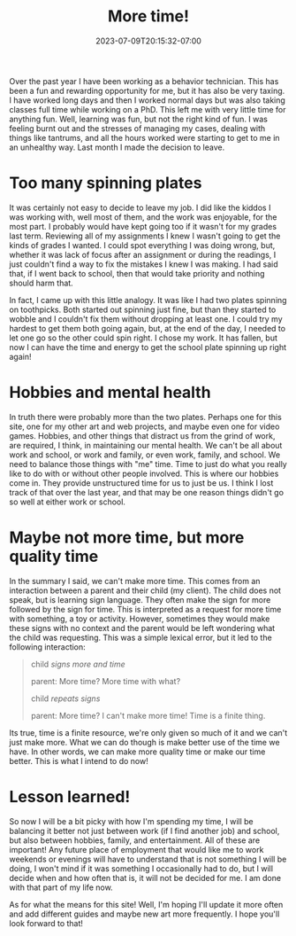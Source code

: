 #+TITLE: More time!
#+DATE: 2023-07-09T20:15:32-07:00
#+DRAFT: false
#+DESCRIPTION: You can't make more time, you can only make the most of the time you have!
#+TAGS[]: news personal site
#+KEYWORDS[]:
#+SLUG:
#+SUMMARY: Some changes are coming and those changes may leave me with more time to do fun things!

Over the past year I have been working as a behavior technician. This has been a fun and rewarding opportunity for me, but it has also be very taxing. I have worked long days and then I worked normal days but was also taking classes full time while working on a PhD. This left me with very little time for anything fun. Well, learning was fun, but not the right kind of fun. I was feeling burnt out and the stresses of managing my cases, dealing with things like tantrums, and all the hours worked were starting to get to me in an unhealthy way. Last month I made the decision to leave.

* Too many spinning plates
It was certainly not easy to decide to leave my job. I did like the kiddos I was working with, well most of them, and the work was enjoyable, for the most part. I probably would have kept going too if it wasn't for my grades last term. Reviewing all of my assignments I knew I wasn't going to get the kinds of grades I wanted. I could spot everything I was doing wrong, but, whether it was lack of focus after an assignment or during the readings, I just couldn't find a way to fix the mistakes I knew I was making. I had said that, if I went back to school, then that would take priority and nothing should harm that.

In fact, I came up with this little analogy. It was like I had two plates spinning on toothpicks. Both started out spinning just fine, but than they started to wobble and I couldn't fix them without dropping at least one. I could try my hardest to get them both going again, but, at the end of the day, I needed to let one go so the other could spin right. I chose my work. It has fallen, but now I can have the time and energy to get the school plate spinning up right again!

* Hobbies and mental health
In truth there were probably more than the two plates. Perhaps one for this site, one for my other art and web projects, and maybe even one for video games. Hobbies, and other things that distract us from the grind of work, are required, I think, in maintaining our mental health. We can't be all about work and school, or work and family, or even work, family, and school. We need to balance those things with "me" time. Time to just do what you really like to do with or without other people involved. This is where our hobbies come in. They provide unstructured time for us to just be us. I think I lost track of that over the last year, and that may be one reason things didn't go so well at either work or school.

* Maybe not more time, but more quality time
In the summary I said, we can't make more time. This comes from an interaction between a parent and their child (my client). The child does not speak, but is learning sign language. They often make the sign for more followed by the sign for time. This is interpreted as a request for more time with something, a toy or activity. However, sometimes they would make these signs with no context and the parent would be left wondering what the child was requesting. This was a simple lexical error, but it led to the following interaction:

#+begin_quote
child /signs more and time/

parent: More time? More time with what?

child /repeats signs/

parent: More time? I can't make more time! Time is a finite thing.
#+end_quote

Its true, time is a finite resource, we're only given so much of it and we can't just make more. What we can do though is make better use of the time we have. In other words, we can make more quality time or make our time better. This is what I intend to do now!

* Lesson learned!
So now I will be a bit picky with how I'm spending my time, I will be balancing it better not just between work (if I find another job) and school, but also between hobbies, family, and entertainment. All of these are important! Any future place of employment that would like me to work weekends or evenings will have to understand that is not something I will be doing, I won't mind if it was something I occasionally had to do, but I will decide when and how often that is, it will not be decided for me. I am done with that part of my life now.

As for what the means for this site! Well, I'm hoping I'll update it more often and add different guides and maybe new art more frequently. I hope you'll look forward to that!
